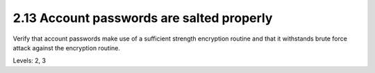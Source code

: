 2.13 Account passwords are salted properly
==========================================

Verify that account passwords make use of a sufficient strength encryption routine and that it withstands brute force attack against the encryption routine.

Levels: 2, 3

